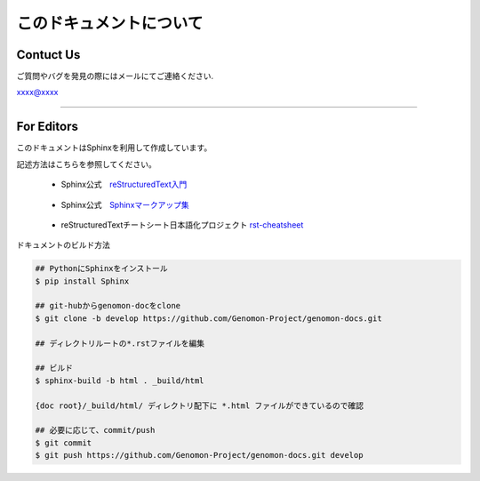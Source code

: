 ========================
このドキュメントについて
========================

Contuct Us
========================

ご質問やバグを発見の際にはメールにてご連絡ください.

xxxx@xxxx

------------------------

For Editors
========================

このドキュメントはSphinxを利用して作成しています。

記述方法はこちらを参照してください。

 - Sphinx公式　reStructuredText入門_

.. _reStructuredText入門: http://docs.sphinx-users.jp/rest.html

 - Sphinx公式　Sphinxマークアップ集_

.. _Sphinxマークアップ集: http://docs.sphinx-users.jp/markup/index.html

 - reStructuredTextチートシート日本語化プロジェクト rst-cheatsheet_

.. _rst-cheatsheet: https://github.com/takuan-osho/rst-cheatsheet/blob/japanese/rst-cheatsheet.rst


ドキュメントのビルド方法

.. sourcecode:: shell

    ## PythonにSphinxをインストール
    $ pip install Sphinx

    ## git-hubからgenomon-docをclone
    $ git clone -b develop https://github.com/Genomon-Project/genomon-docs.git

    ## ディレクトリルートの*.rstファイルを編集

    ## ビルド
    $ sphinx-build -b html . _build/html

    {doc root}/_build/html/ ディレクトリ配下に *.html ファイルができているので確認

    ## 必要に応じて、commit/push
    $ git commit
    $ git push https://github.com/Genomon-Project/genomon-docs.git develop


